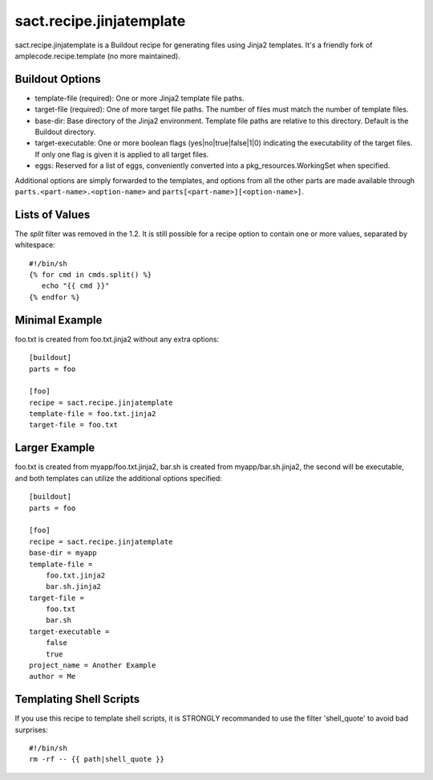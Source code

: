 =========================
sact.recipe.jinjatemplate
=========================

sact.recipe.jinjatemplate is a Buildout recipe for generating files
using Jinja2 templates. It's a friendly fork of
amplecode.recipe.template (no more maintained).

Buildout Options
================

* template-file (required): One or more Jinja2 template file paths.
* target-file (required): One of more target file paths. The number of files must match the number of template files.
* base-dir: Base directory of the Jinja2 environment. Template file paths are relative to this directory. Default is the Buildout directory.
* target-executable: One or more boolean flags (yes|no|true|false|1|0) indicating the executability of the target files. If only one flag is given it is applied to all target files.
* eggs: Reserved for a list of eggs, conveniently converted into a pkg_resources.WorkingSet when specified.

Additional options are simply forwarded to the templates, and options from all the other parts are made available through ``parts.<part-name>.<option-name>`` and ``parts[<part-name>][<option-name>]``.

Lists of Values
===============

The `split` filter was removed in the 1.2. It is still possible for a
recipe option to contain one or more values, separated by whitespace::

  #!/bin/sh
  {% for cmd in cmds.split() %}
     echo "{{ cmd }}"
  {% endfor %}

Minimal Example
===============

foo.txt is created from foo.txt.jinja2 without any extra options::

  [buildout]
  parts = foo

  [foo]
  recipe = sact.recipe.jinjatemplate
  template-file = foo.txt.jinja2
  target-file = foo.txt

Larger Example
==============

foo.txt is created from myapp/foo.txt.jinja2, bar.sh is created from myapp/bar.sh.jinja2, the second will be executable, and both templates can utilize the additional options specified::

  [buildout]
  parts = foo

  [foo]
  recipe = sact.recipe.jinjatemplate
  base-dir = myapp
  template-file =
      foo.txt.jinja2
      bar.sh.jinja2
  target-file =
      foo.txt
      bar.sh
  target-executable =
      false
      true
  project_name = Another Example
  author = Me


Templating Shell Scripts
========================

If you use this recipe to template shell scripts, it is STRONGLY
recommanded to use the filter 'shell_quote' to avoid bad surprises::

  #!/bin/sh
  rm -rf -- {{ path|shell_quote }}
